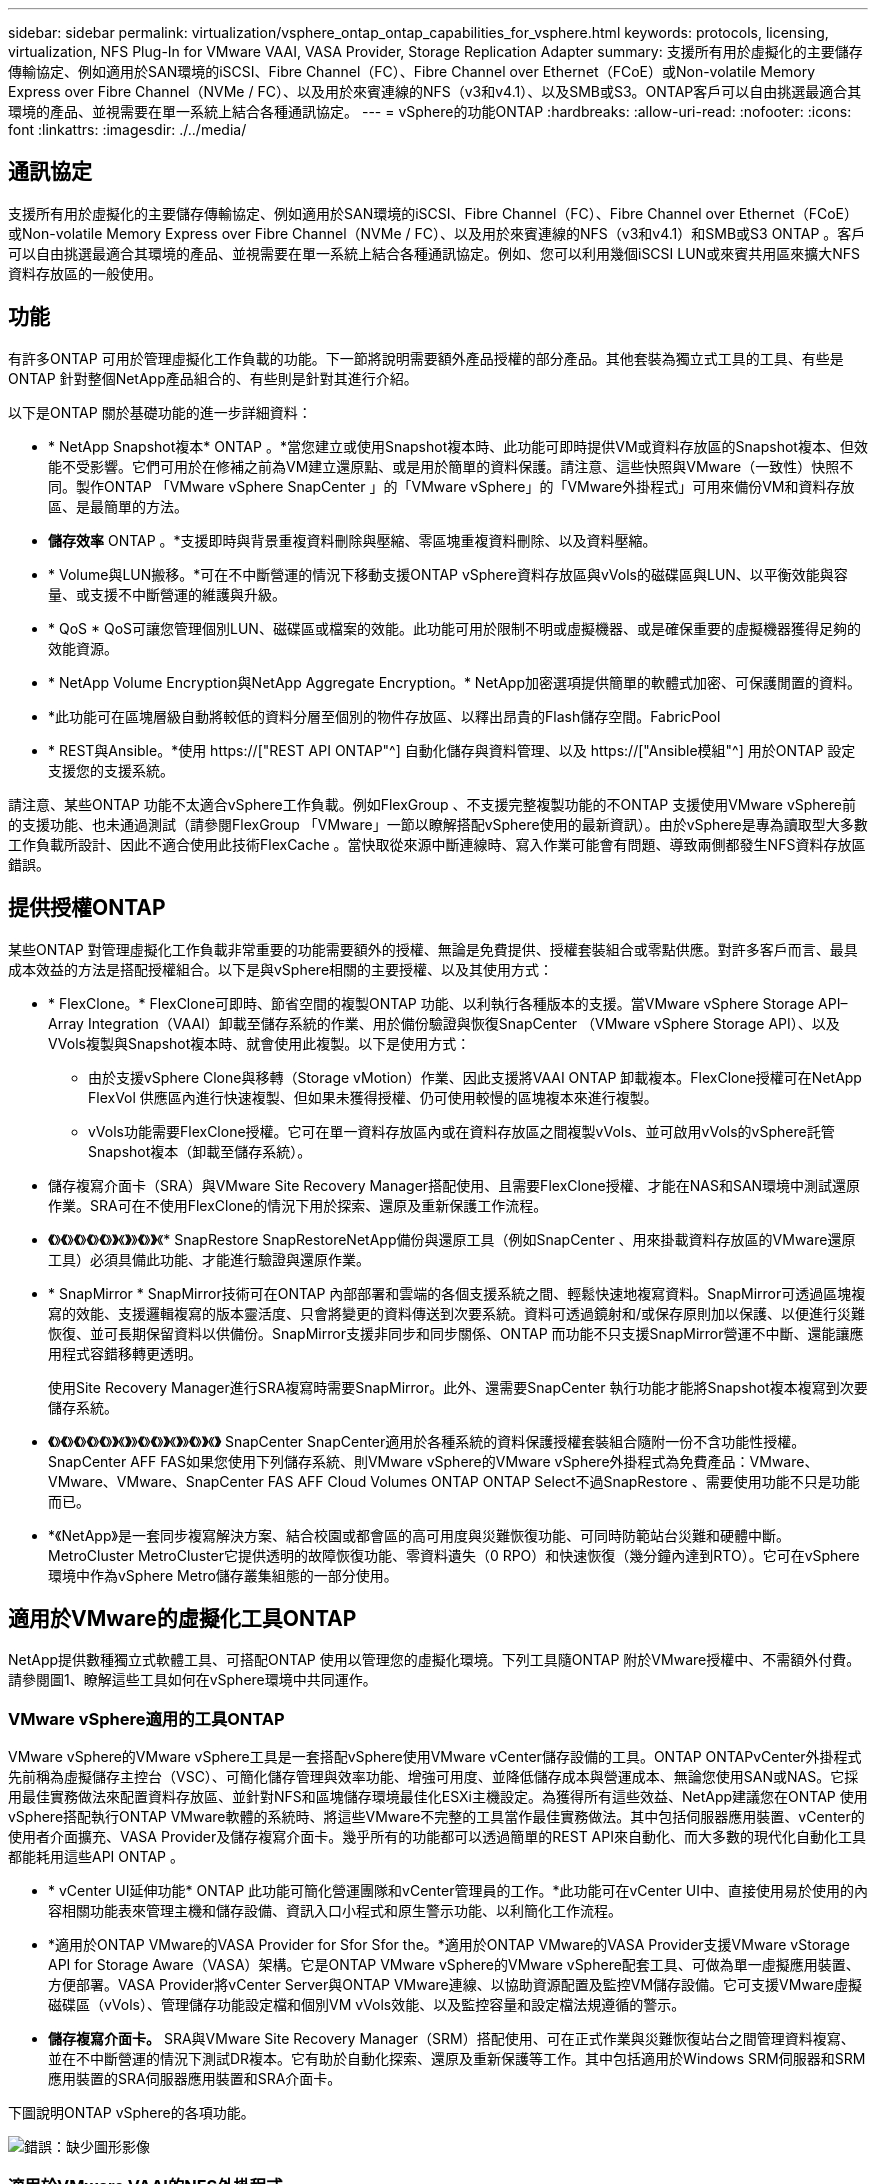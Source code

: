 ---
sidebar: sidebar 
permalink: virtualization/vsphere_ontap_ontap_capabilities_for_vsphere.html 
keywords: protocols, licensing, virtualization, NFS Plug-In for VMware VAAI, VASA Provider, Storage Replication Adapter 
summary: 支援所有用於虛擬化的主要儲存傳輸協定、例如適用於SAN環境的iSCSI、Fibre Channel（FC）、Fibre Channel over Ethernet（FCoE）或Non-volatile Memory Express over Fibre Channel（NVMe / FC）、以及用於來賓連線的NFS（v3和v4.1）、以及SMB或S3。ONTAP客戶可以自由挑選最適合其環境的產品、並視需要在單一系統上結合各種通訊協定。 
---
= vSphere的功能ONTAP
:hardbreaks:
:allow-uri-read: 
:nofooter: 
:icons: font
:linkattrs: 
:imagesdir: ./../media/




== 通訊協定

支援所有用於虛擬化的主要儲存傳輸協定、例如適用於SAN環境的iSCSI、Fibre Channel（FC）、Fibre Channel over Ethernet（FCoE）或Non-volatile Memory Express over Fibre Channel（NVMe / FC）、以及用於來賓連線的NFS（v3和v4.1）和SMB或S3 ONTAP 。客戶可以自由挑選最適合其環境的產品、並視需要在單一系統上結合各種通訊協定。例如、您可以利用幾個iSCSI LUN或來賓共用區來擴大NFS資料存放區的一般使用。



== 功能

有許多ONTAP 可用於管理虛擬化工作負載的功能。下一節將說明需要額外產品授權的部分產品。其他套裝為獨立式工具的工具、有些是ONTAP 針對整個NetApp產品組合的、有些則是針對其進行介紹。

以下是ONTAP 關於基礎功能的進一步詳細資料：

* * NetApp Snapshot複本* ONTAP 。*當您建立或使用Snapshot複本時、此功能可即時提供VM或資料存放區的Snapshot複本、但效能不受影響。它們可用於在修補之前為VM建立還原點、或是用於簡單的資料保護。請注意、這些快照與VMware（一致性）快照不同。製作ONTAP 「VMware vSphere SnapCenter 」的「VMware vSphere」的「VMware外掛程式」可用來備份VM和資料存放區、是最簡單的方法。
* *儲存效率* ONTAP 。*支援即時與背景重複資料刪除與壓縮、零區塊重複資料刪除、以及資料壓縮。
* * Volume與LUN搬移。*可在不中斷營運的情況下移動支援ONTAP vSphere資料存放區與vVols的磁碟區與LUN、以平衡效能與容量、或支援不中斷營運的維護與升級。
* * QoS * QoS可讓您管理個別LUN、磁碟區或檔案的效能。此功能可用於限制不明或虛擬機器、或是確保重要的虛擬機器獲得足夠的效能資源。
* * NetApp Volume Encryption與NetApp Aggregate Encryption。* NetApp加密選項提供簡單的軟體式加密、可保護閒置的資料。
* *此功能可在區塊層級自動將較低的資料分層至個別的物件存放區、以釋出昂貴的Flash儲存空間。FabricPool
* * REST與Ansible。*使用 https://["REST API ONTAP"^] 自動化儲存與資料管理、以及 https://["Ansible模組"^] 用於ONTAP 設定支援您的支援系統。


請注意、某些ONTAP 功能不太適合vSphere工作負載。例如FlexGroup 、不支援完整複製功能的不ONTAP 支援使用VMware vSphere前的支援功能、也未通過測試（請參閱FlexGroup 「VMware」一節以瞭解搭配vSphere使用的最新資訊）。由於vSphere是專為讀取型大多數工作負載所設計、因此不適合使用此技術FlexCache 。當快取從來源中斷連線時、寫入作業可能會有問題、導致兩側都發生NFS資料存放區錯誤。



== 提供授權ONTAP

某些ONTAP 對管理虛擬化工作負載非常重要的功能需要額外的授權、無論是免費提供、授權套裝組合或零點供應。對許多客戶而言、最具成本效益的方法是搭配授權組合。以下是與vSphere相關的主要授權、以及其使用方式：

* * FlexClone。* FlexClone可即時、節省空間的複製ONTAP 功能、以利執行各種版本的支援。當VMware vSphere Storage API–Array Integration（VAAI）卸載至儲存系統的作業、用於備份驗證與恢復SnapCenter （VMware vSphere Storage API）、以及VVols複製與Snapshot複本時、就會使用此複製。以下是使用方式：
+
** 由於支援vSphere Clone與移轉（Storage vMotion）作業、因此支援將VAAI ONTAP 卸載複本。FlexClone授權可在NetApp FlexVol 供應區內進行快速複製、但如果未獲得授權、仍可使用較慢的區塊複本來進行複製。
** vVols功能需要FlexClone授權。它可在單一資料存放區內或在資料存放區之間複製vVols、並可啟用vVols的vSphere託管Snapshot複本（卸載至儲存系統）。


* 儲存複寫介面卡（SRA）與VMware Site Recovery Manager搭配使用、且需要FlexClone授權、才能在NAS和SAN環境中測試還原作業。SRA可在不使用FlexClone的情況下用於探索、還原及重新保護工作流程。
* *《*》*《*》*《*》*《*》*《*》*》*《*》*》*《*》*》*《* SnapRestore SnapRestoreNetApp備份與還原工具（例如SnapCenter 、用來掛載資料存放區的VMware還原工具）必須具備此功能、才能進行驗證與還原作業。
* * SnapMirror * SnapMirror技術可在ONTAP 內部部署和雲端的各個支援系統之間、輕鬆快速地複寫資料。SnapMirror可透過區塊複寫的效能、支援邏輯複寫的版本靈活度、只會將變更的資料傳送到次要系統。資料可透過鏡射和/或保存原則加以保護、以便進行災難恢復、並可長期保留資料以供備份。SnapMirror支援非同步和同步關係、ONTAP 而功能不只支援SnapMirror營運不中斷、還能讓應用程式容錯移轉更透明。
+
使用Site Recovery Manager進行SRA複寫時需要SnapMirror。此外、還需要SnapCenter 執行功能才能將Snapshot複本複寫到次要儲存系統。

* *《*》*《*》*《*》*《*》*《*》*》*《*》*》*《*》*《*》*》*《*》*》*《*》*》*《*》* SnapCenter SnapCenter適用於各種系統的資料保護授權套裝組合隨附一份不含功能性授權。SnapCenter AFF FAS如果您使用下列儲存系統、則VMware vSphere的VMware vSphere外掛程式為免費產品：VMware、VMware、VMware、SnapCenter FAS AFF Cloud Volumes ONTAP ONTAP Select不過SnapRestore 、需要使用功能不只是功能而已。
* *《NetApp》是一套同步複寫解決方案、結合校園或都會區的高可用度與災難恢復功能、可同時防範站台災難和硬體中斷。MetroCluster MetroCluster它提供透明的故障恢復功能、零資料遺失（0 RPO）和快速恢復（幾分鐘內達到RTO）。它可在vSphere環境中作為vSphere Metro儲存叢集組態的一部分使用。




== 適用於VMware的虛擬化工具ONTAP

NetApp提供數種獨立式軟體工具、可搭配ONTAP 使用以管理您的虛擬化環境。下列工具隨ONTAP 附於VMware授權中、不需額外付費。請參閱圖1、瞭解這些工具如何在vSphere環境中共同運作。



=== VMware vSphere適用的工具ONTAP

VMware vSphere的VMware vSphere工具是一套搭配vSphere使用VMware vCenter儲存設備的工具。ONTAP ONTAPvCenter外掛程式先前稱為虛擬儲存主控台（VSC）、可簡化儲存管理與效率功能、增強可用度、並降低儲存成本與營運成本、無論您使用SAN或NAS。它採用最佳實務做法來配置資料存放區、並針對NFS和區塊儲存環境最佳化ESXi主機設定。為獲得所有這些效益、NetApp建議您在ONTAP 使用vSphere搭配執行ONTAP VMware軟體的系統時、將這些VMware不完整的工具當作最佳實務做法。其中包括伺服器應用裝置、vCenter的使用者介面擴充、VASA Provider及儲存複寫介面卡。幾乎所有的功能都可以透過簡單的REST API來自動化、而大多數的現代化自動化工具都能耗用這些API ONTAP 。

* * vCenter UI延伸功能* ONTAP 此功能可簡化營運團隊和vCenter管理員的工作。*此功能可在vCenter UI中、直接使用易於使用的內容相關功能表來管理主機和儲存設備、資訊入口小程式和原生警示功能、以利簡化工作流程。
* *適用於ONTAP VMware的VASA Provider for Sfor Sfor the。*適用於ONTAP VMware的VASA Provider支援VMware vStorage API for Storage Aware（VASA）架構。它是ONTAP VMware vSphere的VMware vSphere配套工具、可做為單一虛擬應用裝置、方便部署。VASA Provider將vCenter Server與ONTAP VMware連線、以協助資源配置及監控VM儲存設備。它可支援VMware虛擬磁碟區（vVols）、管理儲存功能設定檔和個別VM vVols效能、以及監控容量和設定檔法規遵循的警示。
* *儲存複寫介面卡。* SRA與VMware Site Recovery Manager（SRM）搭配使用、可在正式作業與災難恢復站台之間管理資料複寫、並在不中斷營運的情況下測試DR複本。它有助於自動化探索、還原及重新保護等工作。其中包括適用於Windows SRM伺服器和SRM應用裝置的SRA伺服器應用裝置和SRA介面卡。


下圖說明ONTAP vSphere的各項功能。

image:vsphere_ontap_image1.png["錯誤：缺少圖形影像"]



=== 適用於VMware VAAI的NFS外掛程式

適用於VMware VAAI的NetApp NFS外掛程式是ESXi主機的外掛程式、可讓ESXi主機在ONTAP 支援VMware的NFS資料存放區時、使用VAAI功能。它支援複本卸載、適用於實體複本作業、適用於大型虛擬磁碟檔案的空間保留、以及Snapshot複本卸載。將複本作業卸載到儲存設備並不一定能更快完成、但它確實能降低網路頻寬需求、並卸載CPU週期、緩衝區和佇列等主機資源。您可以使用ONTAP VMware vSphere的支援功能、在ESXi主機上安裝外掛程式、或是在支援的情況下安裝vSphere Lifecycle Manager（vLCM）。
